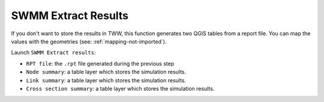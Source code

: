 .. _Extract-Results:

SWMM Extract Results
--------------------

If you don't want to store the results in TWW, this function generates two QGIS tables from a report file.
You can map the values with the geometries (see: :ref:`mapping-not-imported`).

Launch ``SWMM Extract results``:

- ``RPT file``: the ``.rpt`` file generated during the previous step
- ``Node summary``: a table layer which stores the simulation results.
- ``Link summary``: a table layer which stores the simulation results.
- ``Cross section summary``: a table layer which stores the simulation results.

